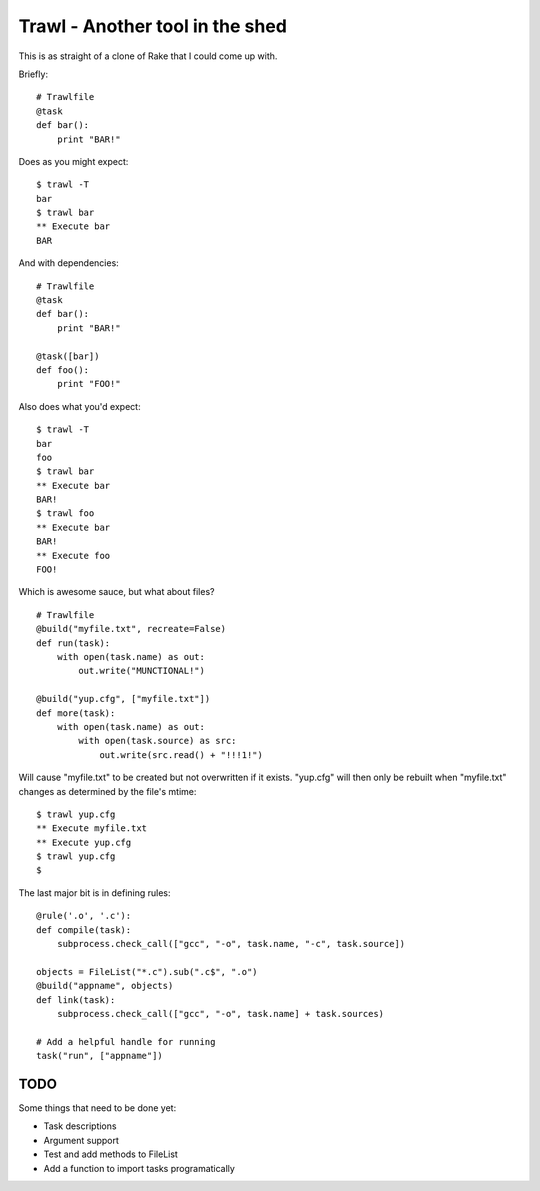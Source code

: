 Trawl - Another tool in the shed
================================

This is as straight of a clone of Rake that I could come up with.

Briefly:
::

    # Trawlfile
    @task
    def bar():
        print "BAR!"

Does as you might expect:
::

    $ trawl -T
    bar
    $ trawl bar
    ** Execute bar
    BAR

And with dependencies:
::

    # Trawlfile
    @task
    def bar():
        print "BAR!"

    @task([bar])
    def foo():
        print "FOO!"

Also does what you'd expect:
::

    $ trawl -T
    bar
    foo
    $ trawl bar
    ** Execute bar
    BAR!
    $ trawl foo
    ** Execute bar
    BAR!
    ** Execute foo
    FOO!

Which is awesome sauce, but what about files?
::

    # Trawlfile
    @build("myfile.txt", recreate=False)
    def run(task):
        with open(task.name) as out:
            out.write("MUNCTIONAL!")

    @build("yup.cfg", ["myfile.txt"])
    def more(task):
        with open(task.name) as out:
            with open(task.source) as src:
                out.write(src.read() + "!!!1!")

Will cause "myfile.txt" to be created but not overwritten if it exists.
"yup.cfg" will then only be rebuilt when "myfile.txt" changes as determined by
the file's mtime:
::

    $ trawl yup.cfg
    ** Execute myfile.txt
    ** Execute yup.cfg
    $ trawl yup.cfg
    $

The last major bit is in defining rules:
::

    @rule('.o', '.c'):
    def compile(task):
        subprocess.check_call(["gcc", "-o", task.name, "-c", task.source])
        
    objects = FileList("*.c").sub(".c$", ".o")
    @build("appname", objects)
    def link(task):
        subprocess.check_call(["gcc", "-o", task.name] + task.sources)

    # Add a helpful handle for running
    task("run", ["appname"])

TODO
++++

Some things that need to be done yet:

* Task descriptions
* Argument support
* Test and add methods to FileList
* Add a function to import tasks programatically

